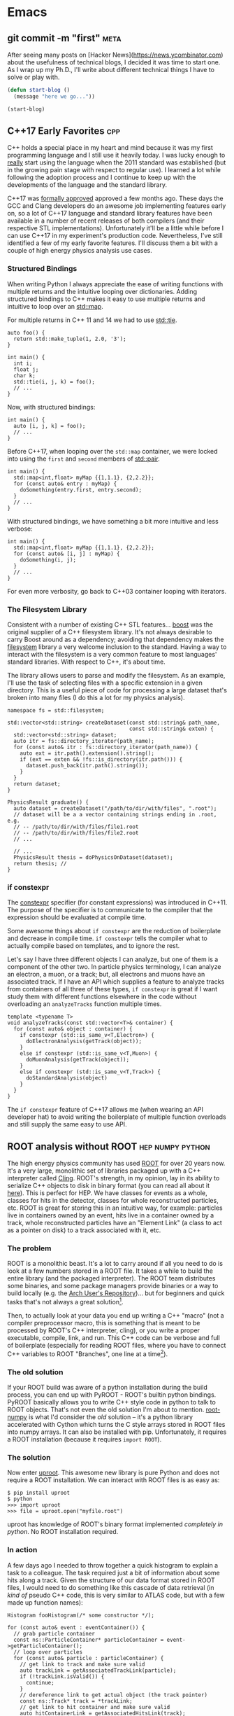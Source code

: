 #+HUGO_BASE_DIR: .
#+HUGO_SECTION: posts/
#+options: author:nil

* Emacs
** git commit -m "first"                                               :meta:
   :PROPERTIES:
   :EXPORT_FILE_NAME: first
   :EXPORT_DATE: 2017-11-24
   :END:

   After seeing many posts on [Hacker
   News](https://news.ycombinator.com) about the usefulness of
   technical blogs, I decided it was time to start one. As I wrap up
   my Ph.D., I'll write about different technical things I have to
   solve or play with.

   #+BEGIN_SRC emacs-lisp
     (defun start-blog ()
       (message "here we go..."))

     (start-blog)
   #+END_SRC

** C++17 Early Favorites                                                :cpp:
   :PROPERTIES:
   :EXPORT_FILE_NAME: cpp17
   :EXPORT_DATE: 2018-01-09
   :END:

   C++ holds a special place in my heart and mind because it was my
   first programming language and I still use it heavily today. I was
   lucky enough to _really_ start using the language when the 2011
   standard was established (but in the growing pain stage with
   respect to regular use). I learned a lot while following the
   adoption process and I continue to keep up with the developments of
   the language and the standard library.

   C++17 was [[https://herbsutter.com/2017/09/06/c17-is-formally-approved/][formally approved]] approved a few months ago. These days
   the GCC and Clang developers do an awesome job implementing
   features early on, so a lot of C++17 language and standard library
   features have been available in a number of recent releases of both
   compilers (and their respective STL implementations). Unfortunately
   it'll be a little while before I can use C++17 in my experiment's
   production code. Nevertheless, I've still identified a few of my
   early favorite features. I'll discuss them a bit with a couple of
   high energy physics analysis use cases.

*** Structured Bindings

    When writing Python I always appreciate the ease of writing
    functions with multiple returns and the intuitive looping over
    dictionaries. Adding structured bindings to C++ makes it easy to
    use multiple returns and intuitive to loop over an [[http://en.cppreference.com/w/cpp/container/map][std::map]].

    For multiple returns in C++ 11 and 14 we had to use [[http://en.cppreference.com/w/cpp/utility/tuple/tie][std::tie]].

    #+begin_src C++
      auto foo() {
        return std::make_tuple(1, 2.0, '3');
      }

      int main() {
        int i;
        float j;
        char k;
        std::tie(i, j, k) = foo();
        // ...
      }
    #+end_src

    Now, with structured bindings:

    #+begin_src C++
      int main() {
        auto [i, j, k] = foo();
        // ...
      }
    #+end_src

    Before C++17, when looping over the =std::map= container, we were
    locked into using the =first= and =second= members of [[http://en.cppreference.com/w/cpp/utility/pair][std::pair]].

    #+begin_src C++
      int main() {
        std::map<int,float> myMap {{1,1.1}, {2,2.2}};
        for (const auto& entry : myMap) {
          doSomething(entry.first, entry.second);
        }
        // ...
      }
    #+end_src

    With structured bindings, we have something a bit more intuitive
    and less verbose:

    #+begin_src C++
      int main() {
        std::map<int,float> myMap {{1,1.1}, {2,2.2}};
        for (const auto& [i, j] : myMap) {
          doSomething(i, j);
        }
        // ...
      }
    #+end_src

    For even more verbosity, go back to C++03 container looping with
    iterators.

*** The Filesystem Library

    Consistent with a number of existing C++ STL features...  [[https://www.boost.org][boost]]
    was the original supplier of a C++ filesystem library. It's not
    always desirable to carry Boost around as a dependency; avoiding
    that dependency makes the [[http://en.cppreference.com/w/cpp/filesystem][filesystem]] library a very welcome
    inclusion to the standard. Having a way to interact with the
    filesystem is a very common feature to most languages' standard
    libraries. With respect to C++, it's about time.

    The library allows users to parse and modify the filesystem. As an
    example, I'll use the task of selecting files with a specific
    extension in a given directory. This is a useful piece of code for
    processing a large dataset that's broken into many files (I do
    this a lot for my physics analysis).

    #+begin_src C++
      namespace fs = std::filesystem;

      std::vector<std::string> createDataset(const std::string& path_name,
                                             const std::string& exten) {
        std::vector<std::string> dataset;
        auto itr = fs::directory_iterator(path_name);
        for (const auto& itr : fs::directory_iterator(path_name)) {
          auto ext = itr.path().extension().string();
          if (ext == exten && !fs::is_directory(itr.path())) {
            dataset.push_back(itr.path().string());
          }
        }
        return dataset;
      }

      PhysicsResult graduate() {
        auto dataset = createDataset("/path/to/dir/with/files", ".root");
        // dataset will be a a vector containing strings ending in .root, e.g.
        // -- /path/to/dir/with/files/file1.root
        // -- /path/to/dir/with/files/file2.root
        // ...

        // ...
        PhysicsResult thesis = doPhysicsOnDataset(dataset);
        return thesis; //
      }
    #+end_src


*** if constexpr

    The [[http://en.cppreference.com/w/cpp/language/constexpr][constexpr]] specifier (for constant expressions) was introduced
    in C++11. The purpose of the specifier is to communicate to the
    compiler that the expression should be evaluated at compile time.

    Some awesome things about =if constexpr= are the reduction of
    boilerplate and decrease in compile time. =if constexpr= tells the
    compiler what to actually compile based on templates, and to
    ignore the rest.

    Let's say I have three different objects I can analyze, but one of
    them is a component of the other two. In particle physics
    terminology, I can analyze an electron, a muon, or a track; but,
    all electrons and muons have an associated track. If I have an API
    which supplies a feature to analyze tracks from containers of all
    three of these types, =if constexpr= is great if I want study them
    with different functions elsewhere in the code without overloading
    an =analyzeTracks= function multiple times.

    #+begin_src C++
      template <typename T>
      void analyzeTracks(const std::vector<T>& container) {
        for (const auto& object : container) {
          if constexpr (std::is_same_v<T,Electron>) {
            doElectronAnalysis(getTrack(object));
          }
          else if constexpr (std::is_same_v<T,Muon>) {
            doMuonAnalysis(getTrack(object));
          }
          else if constexpr (std::is_same_v<T,Track>) {
            doStandardAnalysis(object)
          }
        }
      }
    #+end_src


    The =if constexpr= feature of C++17 allows me (when wearing an API
    developer hat) to avoid writing the boilerplate of multiple
    function overloads and still supply the same easy to use API.

** ROOT analysis without ROOT                              :hep:numpy:python:
   :PROPERTIES:
   :EXPORT_FILE_NAME: root-without-root
   :EXPORT_DATE: 2018-02-02
   :END:

   The high energy physics community has used [[https://root.cern/][ROOT]] for over 20 years
   now. It's a very large, monolithic set of libraries packaged up
   with a C++ interpreter called [[https://root.cern.ch/cling][Cling]].  ROOT's strength, in my
   opinion, lay in its ability to serialize C++ objects to disk in
   binary format (you can read all about it [[https://root.cern.ch/root/htmldoc/guides/users-guide/InputOutput.html][here]]).  This is perfect
   for HEP. We have classes for events as a whole, classes for hits in
   the detector, classes for whole reconstructed particles, etc. ROOT
   is great for storing this in an intuitive way, for example:
   particles live in containers owned by an event, hits live in a
   container owned by a track, whole reconstructed particles have an
   "Element Link" (a class to act as a pointer on disk) to a track
   associated with it, etc.

*** The problem

   ROOT is a monolithic beast. It's a lot to carry around if all you
   need to do is look at a few numbers stored in a ROOT file. It takes
   a while to build the entire library (and the packaged
   interpreter). The ROOT team distributes some binaries, and some
   package managers provide binaries or a way to build locally
   (e.g. the [[https://aur.archlinux.org/][Arch User's Repository]])... but for beginners and quick
   tasks that's not always a great solution[fn:1].

   Then, to actually look at your data you end up writing a C++
   "macro" (not a compiler preprocessor macro, this is something that
   is meant to be processed by ROOT's C++ interpreter, cling), or you
   write a proper executable, compile, link, and run. This C++ code
   can be verbose and full of boilerplate (especially for reading ROOT
   files, where you have to connect C++ variables to ROOT "Branches",
   one line at a time[fn:2]).

*** The old solution

   If your ROOT build was aware of a python installation during the
   build process, you can end up with PyROOT - ROOT's builtin python
   bindings. PyROOT basically allows you to write C++ style code in
   python to talk to ROOT objects. That's not even the old solution
   I'm about to mention. [[https://github.com/scikit-hep/root_numpy][root-numpy]] is what I'd consider the /old/
   solution -- it's a python library accelerated with Cython which
   turns the C style arrays stored in ROOT files into numpy arrays. It
   can also be installed with pip.  Unfortunately, it requires a ROOT
   installation (because it requires =import ROOT=).

*** The solution

   Now enter [[https://github.com/scikit-hep/uproot][uproot]]. This awesome new library is pure Python and does
   not require a ROOT installation. We can interact with ROOT files is
   as easy as:

   #+begin_src
     $ pip install uproot
     $ python
     >>> import uproot
     >>> file = uproot.open("myfile.root")
   #+end_src

   uproot has knowledge of ROOT's binary format implemented
   /completely in python/. No ROOT installation required.

*** In action

   A few days ago I needed to throw together a quick histogram to
   explain a task to a colleague. The task required just a bit of
   information about some hits along a track. Given the structure of
   our data format stored in ROOT files, I would need to do something
   like this cascade of data retrieval (in /kind of/ pseudo C++ code,
   this is very similar to ATLAS code, but with a few made up function
   names):

   #+begin_src C++
     Histogram fooHistogram(/* some constructor */);

     for (const auto& event : eventContainer()) {
       // grab particle container
       const ns::ParticleContainer* particleContainer = event->getParticleContainer();
       // loop over particles
       for (const auto& particle : particleContainer) {
         // get link to track and make sure valid
         auto trackLink = getAssociatedTrackLink(particle);
         if (!trackLink.isValid()) {
           continue;
         }
         // dereference link to get actual object (the track pointer)
         const ns::Track* track = *trackLink;
         // get link to hit container and make sure valid
         auto hitContainerLink = getAssociatedHitsLink(track);
         if (!hitContainerLink.isValid()) {
           continue;
         }
         const ns::HitContainer* hitContainer = *hitContainerLink;
         // loop over container
         for (const auto& hit : hitContainer) {
           // get dynamically set properties of the hit and finally use them
           float hitFoo = hit->getAuxiliaryData<float>("foo");
           float hitBar = hit->getAuxiliaryData<float>("bar");
           if (hitBar == 42) {
             fooHistogram.Fill(hitFoo);
           }
         }
       }
      }

     fooHistogram.Draw(/* some options */);
   #+end_src

   In python, with uproot, if I know the naming convention for the hit
   container, I can simply write:

   #+begin_src python :results silent
     import uproot
     import matplotlib.pyplot as plt

     datatree = uproot.open("myfile.root")["data"]
     bar = datatree.array("innerdetector.hits.auxdata.bar")
     foo = datatree.array("innerdetector.hits.auxdata.foo")
     selected_foo = foo[bar == 42]

     plt.hist(selected_foo, bins=20)
     plt.show()
   #+end_src

   The python code is very simple and to the point, it's fast because
   the binary format is being read directly into =numpy= arrays[fn:3].

   There is /absolutely/ a place for the C++ code. If I wanted to
   apply a complex set of requirements to select different objects
   /above/ the hit level (but based on hit properties), I need this
   structure. If we had a perfectly columnar data format (each event
   as a row in a table and a column for every feature), the hit
   information would be duplicated in multiple places because a low
   level hit may be associated with multiple higher level
   objects. Given our many petabytes of data, this is not
   feasible. This is where the "links" come in (the pointers on disk
   that tell a track where the associated hits are).

   In this simple case, I didn't care about selecting hits based on
   any other information except another (simply) accessible hit
   property.

   To wrap up: it's nice to have (a) an isolated python library for
   accessing data stored in ROOT and (b) /options/ for selecting tools
   to analyze data.

** NumPy Histogram tracks for HEP                          :hep:numpy:python:
   :PROPERTIES:
   :EXPORT_FILE_NAME: numpy-histograms
   :EXPORT_DATE: 2018-02-08
   :END:

Update August 2019: About a year after writing this blog post I
created a Python package to handle all of my pythonic histogramming
needs. It's called [[https://github.com/douglasdavis/pygram11][pygram11]]. This post is definitely still useful for
learning more details about NumPy histogramming.

*** Our starting point

    Histogramming some data is simple using [[https://docs.scipy.org/doc/numpy/reference/generated/numpy.histogram.html][numpy.histogram]].

    #+begin_src python :results silent
    >>> import numpy as np
    >>> x = np.random.randn(10000)           ## create a dataset
    >>> w = np.random.normal(1, 0.2, 10000)  ## create some phony weights
    >>> b = np.linspace(-5, 5, 11)           ## bin edges (10 bins from -5 to 5)
    >>> n, bins = np.histogram(x, bins=b, weights=w)
    #+end_src

    This gives me two arrays
    - one for the bin heights (=n=)
    - one for the bin edges (=bins=).

    Quick and simple -- but what if I want to include underflow and
    overflow in the first and last bins, respectively? What if I want
    to compute the error on each bin height given a weighted dataset?
    These quantities are important for high energy physics, where
    nearly all of our analysis is done using histograms.

*** Underflow and overflow

    Where the elements of the data contribute to the bin height is of
    course determined by the bin edges. We can make the left and right
    edges infinite to be sure to count /all/ of our data[fn:5]. Then
    we just add the =[0]= bin contents to the =[1]= bin contents, and
    add the =[-1]= bin contents to the =[-2]= bin contents. Finally,
    we polish it off by chopping off the out-of-bounds elements:

    #+begin_src python :results silent
    >>> import numpy as np
    >>> raw_bins = np.linspace(-5, 5, 11)
    >>> use_bins = [np.array([-np.inf]), raw_bins, np.array([np.inf])]
    >>> use_bins = np.concatenate(use_bins)
    >>> x = np.random.normal(0, 2, 1000) ## phony dataset
    >>> n, bins = np.histogram(x, bins=use_bins)
    >>> n[1]  += n[0]   ## add underflow to first bin
    >>> n[-2] += n[-1]  ## add overflow to last bin
    >>> n = n[1:-1]     ## chop off the under/overflow
    >>> bins = raw_bins ## use our original binning (without infinities)
    #+end_src

    And that's it, now you have /all/ of your data histogrammed
    including under and overflow.

*** Error on bin height using weights

    The standard error on a bin height is simply the square-root of
    the bin height, \(\sqrt{N}\)[fn:6]. If a bin is constructed from
    weighted data, we require the square-root of the sum of the
    weights squared, \(\sqrt{\sum_i w_i^2}\).

    The =numpy.histogram= function doesn't provide any information
    about which weights belong to which bin, but we have another
    useful NumPy function which can generate an array of indices based
    on where data falls in a particular set of bins, [[https://docs.scipy.org/doc/numpy/reference/generated/numpy.digitize.html][numpy.digitize]].

    First, we get an array representing which bin each data point
    would fall into. We can then use the conditional function
    [[https://docs.scipy.org/doc/numpy/reference/generated/numpy.where.html][numpy.where]] in a loop over all bins to grab only the weights in
    that bin, and sum their squares.

    #+begin_src python :results silent
    >>> import numpy as np
    >>> x = np.random.normal(0, 2.0, 1000)         ## a dataset
    >>> b = np.linspace(-2, 2, 21)                 ## 20 bins
    >>> w = np.random.normal(1, 0.2, 1000)         ## some weights
    >>> sum_w2 = np.zeros([20], dtype=np.float32)  ## start with empty errors
    >>> digits = np.digitize(x, b)                 ## bin index array for each data element
    >>> for i in range(nbins):
    >>>     weights_in_current_bin = w[np.where(digits == i)[0]]
    >>>     sum_w2[i] = np.sum(np.power(weights_in_current_bin, 2))
    >>> n, bins = np.histogram(x, bins=b, weights=w)
    >>> err = np.sqrt(sum_w2)
    #+end_src

    And that's it, now you have an array of bin heights and an array
    or uncertainty in each bin.

*** Appendix, a function to combine the two methods:

    #+BEGIN_SRC python
      def extended_hist(data, xmin, xmax, nbins, underflow=True, overflow=True, weights=None):
          if weights is not None:
              if weights.shape != data.shape:
                  raise ValueError(
                      "Unequal shapes data: {}; weights: {}".format(data.shape, weights.shape)
                  )
          edges = np.linspace(xmin, xmax, nbins + 1)
          neginf = np.array([-np.inf], dtype=np.float32)
          posinf = np.array([np.inf], dtype=np.float32)
          uselsp = np.concatenate([neginf, edges, posinf])
          if weights is None:
              hist, bin_edges = np.histogram(data, bins=uselsp)
          else:
              hist, bin_edges = np.histogram(data, bins=uselsp, weights=weights)

          n = hist[1:-1]
          if underflow:
              n[0] += hist[0]
          if overflow:
              n[-1] += hist[-1]

          if weights is None:
              w = np.sqrt(n)
          else:
              bin_sumw2 = np.zeros(nbins + 2, dtype=np.float32)
              digits = np.digitize(data, edges)
              for i in range(nbins + 2):
                  bin_sumw2[i] = np.sum(np.power(weights[np.where(digits == i)[0]], 2))
              w = bin_sumw2[1:-1]
              if underflow:
                  w[0] += bin_sumw2[0]
              if overflow:
                  w[-1] += bin_sumw2[-1]
              w = np.sqrt(w)

          centers = np.delete(edges, [0]) - (np.ediff1d(edges) / 2.0)
          return n, w, centers, edges
   #+END_SRC

    Update August 2019: With =pygram11=, we can just import the
    =histogram= function and call a one-liner for the counts and the
    error:

    #+BEGIN_SRC python
      >>> from pygram11 import histogram
      >>> data, weights = get_some_weighted_data()
      >>> h, err = histogram(data, bins=10, range=(xmin, xmax), weights=weights, flow=True)
    #+END_SRC

** Clangd based Emacs C++ IDE                                     :cpp:emacs:
   :PROPERTIES:
   :EXPORT_FILE_NAME: clangd-emacs-ide
   :EXPORT_DATE: 2018-07-07
   :END:

   *This is now out of date!* Updated method here: [[../eglot-cpp-ide][click]].

   I've seen a lot of posts on the [[https://old.reddit.com/r/emacs][Emacs]] and [[https://old.reddit.com/cpp][C++]] subreddits over the
   last few months related to Emacs as a C/C++ IDE. If you give the
   topic a quick googling you'll see a lot of tutorials that walk
   through using [[https://github.com/cquery-project/cquery][cquery]], [[https://github.com/emacs-lsp/lsp-mode][lsp-mode]], [[https://github.com/Andersbakken/rtags][rtags]], [[https://github.com/leoliu/ggtags][ggtags]], [[https://github.com/Sarcasm/irony-mode][irony]], [[http://company-mode.github.io/][company]],
   [[https://github.com/abingham/emacs-ycmd][ycmd]], etc. (obviously there are a number of options out there and
   multiple blog posts and tutorials for each). I've personally tried
   using cquery and rtags (both [[https://github.com/llvm-mirror/clang/tree/master/tools/libclang][libclang]] based) in combination with
   company-mode. Playing with those packages produced a hacked up
   Emacs init file and I didn't really know what I was doing at the
   time. I was never comfortable with the black box I created for
   myself -- so I decided to clean it up and start over after some
   research.

   I've recently landed on a new setup using a combination of
   lsp-mode, company, and [[https://github.com/emacs-lsp/lsp-clangd][lsp-clangd]]. As is clear from the package
   name and post title, this method takes advantage of the LLVM/Clang
   tool [[https://github.com/llvm-mirror/clang-tools-extra/tree/master/clangd][clangd]] (which is very much in development).

   Here's a quick rundown of the new configuration:

   Ensure that =company-lsp= is installed and enable company-mode (I
   choose a global configuration):

   #+begin_src emacs-lisp
     (use-package company-lsp
       :ensure t
       :config
       (require 'company-lsp)
       (push 'company-lsp company-backends)
       (add-hook 'after-init-hook 'global-company-mode))
   #+end_src

   Ensure that =lsp-mode= and =lsp-ui= are installed and required:

   #+begin_src emacs-lisp
     (use-package lsp-mode
       :ensure t
       :config
       (require 'lsp-mode))

     (use-package lsp-ui
       :ensure t
       :config
       (require 'lsp-ui))
   #+end_src

   Unfortunately =lsp-clangd= isn't in melpa yet, so I cloned it to my
   =.emacs.d= directory and make sure to point to it (while writing
   this post there is an [[https://github.com/melpa/melpa/pull/5593][open GitHub PR]] to add lsp-clangd to
   melpa). Be sure to set the proper clangd executable path and add a
   hook to C++ mode to enable it:

   #+begin_src emacs-lisp
     (use-package lsp-clangd
       :load-path
       "~/.emacs.d/lsp-clangd"
       :init
       ;; for macOS
       (when (equal system-type 'darwin)
         (setq lsp-clangd-executable "/usr/local/opt/llvm/bin/clangd"))
       ;; for Fedora box
       (when (string= (system-name) "proton")
         (setq lsp-clangd-executable "/home/ddavis/Software/llvm/head/bin/clangd"))

       (add-hook 'c++-mode-hook #'lsp-clangd-c++-enable))
   #+end_src

   Like I said, Clangd is under heavy development, so expect some
   imperfections. For example, using the version shipped with the LLVM
   6.0.0 release wasn't working with header files. I went ahead and
   built a bleeding edge installation (using =brew install --HEAD
   llvm= on macOS and building from the trunk of their svn
   repositories on a Fedora machine; read how to do that [[http://clang.llvm.org/get_started.html][here]] and that
   fixed the problem.

   I use this setup in combination with =compile_commands.json= files
   which are [produced by [[https://cmake.org/cmake/help/latest/variable/CMAKE_EXPORT_COMPILE_COMMANDS.html][produced by CMake]]. This file must be kept at
   the project root (using [[https://github.com/bbatsov/projectile][projectile]] with a =.projectile= file at the
   project root helps when using git repositories with submodules;
   lsp-mode appears to handle that nicely).

   I'm still by no means an expert, but it was a good learning
   experience and I no longer have a black box from copying and
   pasting from other's Emacs init files. I have code completion and
   inter/intra-project file and definition jumping -- the two big
   features I like to add to my C++ development setup in Emacs.

** Repetitive NumPy Concatenations                             :python:numpy:
   :PROPERTIES:
   :EXPORT_FILE_NAME: rep-numpy-concat
   :EXPORT_DATE: 2018-08-12
   :END:

   I recently had to construct a couple of numpy arrays from a handful
   of files. I quickly did something like this:

   #+begin_src python
   files = list_of_files()
   arr = np.array([], dtype=np.float32)
   for f in files:
       iarr = get_arr_from_file(f)
       arr = np.concatenate([arr, iarr])
   #+end_src

   This was taking a lot longer than I thought it should. There's a
   very simple reason: NumPy arrays have to be contiguous in memory so
   I was copying my =arr= variable =len(files)= times to construct a
   final =arr= (and every iteration of the loop =arr= was getting
   larger). This was of course unnecessary.

   A better (and, to those who like to use the label "pythonic", more
   pythonic) way to do it:

   #+begin_src python
   files = list_of_files()
   arrs = [get_arr_from_file(f) for f in files]
   arr = np.concatenate(arrs)
   #+end_src

   So when it comes to repetitive NumPy concatenations... avoid it.  A
   quick test in IPython:

   #+begin_src python
     import numpy as np

     def bad():
         arr = np.array([], dtype=np.float32)
         for i in range(100):
             iarr = np.random.randn(100000)
             arr = np.concatenate([arr, iarr])
         return arr

     def good():
         arrs = [np.random.randn(100000) for i in range(100)]
         return np.concatenate(arrs)

     %timeit bad()
     %timeit good()
   #+end_src

   The output:

   #+begin_src
   1.73 s ± 2 ms per loop (mean ± std. dev. of 7 runs, 1 loop each)
   247 ms ± 2.52 ms per loop (mean ± std. dev. of 7 runs, 1 loop each)
   #+end_src

   Quite the difference.

** New Toy: ox-hugo                                                    :hugo:
   :PROPERTIES:
   :EXPORT_FILE_NAME: first-ox-hugo
   :EXPORT_DATE: 2018-12-04
   :END:

   I've recently fallen into a very deep Emacs-filled rabbit hole. It
   started with the goal of cleaning up my Emacs =init.el= file, but
   expanded to learning more Emacs Lisp and trying to get more out of
   Org-mode. Now I'm typing this post in Org-mode with a new toy:
   [[https://ox-hugo.scripter.co/][=ox-hugo=]]. This Emacs package makes it easy to create blog posts
   from a single Org-file by seamlessly exporting second level
   headlines to Hugo's Markdown syntax.

   Setting up =ox-hugo= was incredibly easy. With MELPA already
   configured, the only required addition to my init file was this:
   #+BEGIN_SRC emacs-lisp :results silent
     (use-package ox-hugo
       :ensure t
       :after ox)
   #+END_SRC
   Now, in the buffer I'm currently editing, I use the key-binding
   =C-c C-e H H= to export a ready-to-go markdown file for Hugo to
   parse.

   Luckily before I fell down the =ox-hugo= rabbit hole my Emacs
   configuration was already cleaned up to my liking, hopefully it
   stays that way for a while! It can be found [[https://github.com/douglasdavis/dotfiles/blob/master/emacs/emacs-init.org][right here]] (you'll see
   it's also written in Org-mode, with the Emacs Lisp blocks loaded
   via =org-babel-load-file=).

** Eglot based Emacs Python IDE                                :emacs:python:
   :PROPERTIES:
   :EXPORT_FILE_NAME: eglot-python-ide
   :EXPORT_DATE: 2018-12-05
   :END:

   In my Emacs rabbit hole I mentioned in my previous post, I decided
   to work on improving my Python development workflow. I recently
   found the [[https://github.com/joaotavora/eglot][Eglot]] package for running a [[https://microsoft.github.io/language-server-protocol/][LSP]] in Emacs.

   The most vanilla setup for Eglot is just =M-x eglot= in a buffer
   editing a python file. This works wonderfully if the executable for
   the [[https://github.com/palantir/python-language-server][Python Language Server]] (=pyls=) is found. This works because
   Eglot defines a list of server programs by default. You can see
   this list with =M-: eglot-server-programs=

*** Project Editing

    I have a few python virtual/Anaconda environments I like to work
    with. This is what =.dir-locals.el= is for:

    #+BEGIN_SRC emacs-lisp :results silent
      ((python-mode . ((eglot-server-programs    . ((python-mode "/path/to/env/bin/pyls")))
                       (python-shell-interpreter . "/path/to/env/bin/python")
                       (company-backends         . (company-capf))
                       )))
    #+END_SRC

    where =/path/to/env= is the path to a virtual environment or
    Anaconda environment (that of course has =python-language-server=
    installed). I also define the path to my Python executable for
    Emacs' builtin =python.el=. By default, =company-backends=
    includes =company-capf= for =completion-at-point=, but I want to
    make sure that's what is used because Eglot provides
    =completion-at-point=. Eglot also has =pyls= as a =python-mode=
    entry by default, but not to the virtual environment I want to
    use; this is why I manually define the list of server programs.

    When I open a buffer in the project I want to work in, I just call
    =M-x eglot= and I'm up and running.

*** Non-project Editing

    If I'm not editing in a project that has an associated virtual
    environment, I rely on some "sensible defaults" in my Emacs init
    file:

    #+BEGIN_SRC emacs-lisp :results silent
      (defvar ddavis-default-pyls "~/Software/Python/anaconda3/bin/pyls"
        "define a default pyls to be used")
    #+END_SRC

    This way I have a default =pyls= executable from my =base=
    Anaconda environment (which is potentially different on different
    machines). I then have a couple of functions to handle default
    Eglot python environments, where I:

    - Make =use-package= install Eglot if necessary.
    - Make sure =company-capf= is at the front of =company-backends=.
    - Make sure I add an Eglot server program entry pointing to my
      =base= Anaconda =pyls= to the front of the
      =eglot-server-programs= list.
    - Add the desired hook.

    #+BEGIN_SRC emacs-lisp :results silent
      (defun ddavis/python-eglot-enable ()
        "set variables and hook for eglot python IDE"
        (interactive)
        (use-package eglot
          :ensure t
          :config
          (require 'eglot))
        (setq company-backends
              (cons 'company-capf
                    (remove 'company-capf company-backends)))
        (add-to-list 'eglot-server-programs
                     `(python-mode ,ddavis-default-pyls))
        (add-hook 'python-mode-hook 'eglot-ensure))

      (defun ddavis/python-eglot-disable ()
        "remove hook for eglot python"
        (interactive)
        (remove-hook 'python-mode-hook 'eglot-ensure))
    #+END_SRC

    You can see that I just bring =company-capf= to the front of the
    =company-backends= list, and add my desired Anaconda based =pyls=
    to front of the =eglot-server-programs= list.
** Eglot based Emacs C++ IDE with clangd                          :emacs:cpp:
   :PROPERTIES:
   :EXPORT_FILE_NAME: eglot-cpp-ide
   :EXPORT_DATE: 2019-01-07
   :END:

   I have a an [[https://ddavis.io/posts/2018-07-07-emacs-cpp-ide/][old post]] documenting my first attempt at turning Emacs
   into a C++ IDE with =clangd=. That post describes using two
   packages: =lsp-mode= and =lsp-clangd=. Those packages have evolved
   and now =clangd= usage is built into =lsp-mode=, so the post is a
   bit outdated. I've also started to use [[https://github.com/joaotavora/eglot][Eglot]] (see previous post for
   my Eglot Python IDE). So, let's put together an updated setup:

*** Requirements

   First, one needs to have =clangd= installed. These days, the 8.0
   release of LLVM is a few months away, but =clangd= (part of the
   =clang-tools-extra= LLVM project) is in rapid development and the
   =HEAD= of the repository should be used. The [[https://llvm.org/docs/GettingStarted.html#for-developers-to-work-with-a-git-monorepo][installation
   instructions]] from the LLVM documentation are easy to follow.

   My C++ development happens on multiple machines. In my Emacs
   configuration I keep a simple variable around to point to wherever
   =clangd= is installed on various machines.

   #+begin_src emacs-lisp :results silent
     (defvar ddavis-clangd-exe (executable-find "clangd")
       "clangd executable path")
   #+END_SRC

   By default I'm letting Emacs find it, but I have things like this
   sprinkled around my configuration (pointing to a specific LLVM
   installation not in my =PATH=):

   #+begin_src emacs-lisp :results silent
     (when (string= (system-name) "pion")
       (setq ddavis-clangd-exe "~/Software/LLVM/releases/HEAD/bin/clangd"))
   #+END_SRC

*** Eglot setup

   Eglot uses =project.el=, but I use [[https://github.com/bbatsov/projectile][Projectile]], so I start by
   defining a function that will tell =project.el= to find a project
   via Projectile, [[https://github.com/joaotavora/eglot/issues/129#issuecomment-444130367][thanks @wyuenho on GitHub]]:

   #+begin_src emacs-lisp :results silent
     (defun ddavis/projectile-proj-find-function (dir)
       (let ((root (projectile-project-root dir)))
         (and root (cons 'transient root))))
   #+END_SRC

   Now I have a function I call when I'm ready to start digging into a
   C++ project which has an associated [[https://clang.llvm.org/docs/JSONCompilationDatabase.html][=compile_commands.json=]]:

   #+begin_src emacs-lisp
     (defun ddavis/cpp-eglot-enable ()
       "enable variables and hooks for eglot cpp IDE"
       (interactive)
       (use-package eglot
         :ensure t
         :config
         (require 'eglot))
       (setq company-backends
             (cons 'company-capf
                   (remove 'company-capf company-backends)))
       (projectile-mode t)
       (with-eval-after-load 'project
         (add-to-list 'project-find-functions
                      'ddavis/projectile-proj-find-function))
       (add-to-list 'eglot-server-programs
                    `((c++-mode) ,ddavis-clangd-exe))
       (add-hook 'c++-mode-hook 'eglot-ensure))
   #+END_SRC

   - I make sure that Eglot is installed via =use-package=.
   - I make sure that the =completion-at-point= backend is used by
     =company= (bring it to the front of the =company-backends= list).
   - Make sure that =project.el= uses Projectile to find my project
     definition (this is because I usually have C++ projects using git
     submodules).
   - Add my =clangd= executable to the =eglot-server-programs= list.
   - Add the hook to automatically start Eglot.

   If I don't want the hook anymore, I use this very simple function:

   #+begin_src emacs-lisp :results silent
     (defun ddavis/cpp-eglot-disable ()
       "disable hook for eglot"
       (interactive)
       (remove-hook 'c++-mode-hook 'eglot-ensure))
   #+END_SRC
** Introducing pygram11                                :python:numpy:cpp:hep:
   :PROPERTIES:
   :EXPORT_FILE_NAME: introducing-pygram11
   :EXPORT_DATE: 2019-03-04
   :END:

   I'm very happy to release my first real open source software
   project: [[https://github.com/douglasdavis/pygram11][pygram11]]. I've been writing software for a while now, but
   it's mostly been within the confines of a
   physics-experiment-specific use case. In that time I've used a lot
   of other developers' software, so it feels quite nice to
   potentially help contribute to the scientific computing community
   in the same way.

   This python library aims to make generating a lot of histograms a
   quick task (targeting samples of size $O(10^6)$ and larger), while
   supporting weighted statistical uncertainties on the bin counts. To
   do this I've implemented the ability to calculate histograms (both
   fixed and variable bin width in one and two dimensions) which are
   (optionally) accelerated with [[https://www.openmp.org/][OpenMP]]. To do it in Python, I've used
   [[https://github.com/pybind/pybind11][pybind11]]. Pygram11 can essentially be a drop-in replacement for
   =numpy.histogram= and =numpy.histogram2d=, while reaching speeds
   20x faster (for a 1D histogram of an array of length 10,000) to
   almost 100x faster than NumPy (for a 2D histogram of 100 million
   $(x_i, y_i)$ pairs). The APIs are quite similar (with slightly
   different return styles). On top of that, the
   sum-of-weights-squared calculation is a "first class citizen" in
   pygram11 (see my [[https://ddavis.io/posts/2018-02-08-numpy-histograms/][NumPy Histogram tricks for HEP]] post).

   So, please go checkout the [[https://pygram11.readthedocs.io/][documentation]] and [[https://github.com/douglasdavis/pygram11][GitHub repository]]!
   Open issues, PRs, email me, tweet me, or write something even
   better.

   To try it out (with OpenMP support), all you need is

   #+begin_src
   pip install pygram11
   #+end_src

   or

   #+begin_src
   conda install pygram11 -c conda-forge
   #+end_src

*** In action

    Some fixed bin histogramming:

    #+begin_src python :results silent
      import numpy as np
      from pygram11 import histogram, histogram2d

      x = np.random.randn(100000)
      y = np.random.randn(100000)
      w = np.random.uniform(0.8, 1.2, 100000)

      h_1d = histogram(x, bins=20, range=(-4, 4), omp=True)
      h_2d = histogram2d(x, y, bins=[20, 40], range=[[-4, 4], [-3, 3]], omp=True)

      h_1d, sumw2_1d = histogram(x, bins=20, range=(-4, 4), weights=w, omp=True)
      h_2d, sumw2_2d = histogram2d(x, y, bins=[20, 40],
                                   range=[[-4, 4], [-3, 3]], weights=w, omp=True)
    #+end_src

    Notice the sum-of-weights squared is returned if the =weights=
    argument is provided with an array of sample weights. Checkout
    some [[https://pygram11.readthedocs.io/en/stable/purpose.html#some-benchmarks][benchmarks]] to see how the =omp= argument can speed up the
    calculations.

    And some variable bin histogramming, uniform logarithmic:

    #+begin_src python :results silent
      import numpy as np
      from pygram11 import histogram

      x = np.exp(np.random.uniform(0.1, 10.0, 100000))
      bins = np.logspace(0.1, 1.0, 10, endpoint=True)

      h = histogram(x, bins=bins, omp=True)
    #+end_src

** Deploying to PyPI with sr.ht                                      :python:
   :PROPERTIES:
   :EXPORT_FILE_NAME: deploy-pypi-srht
   :EXPORT_DATE: 2019-04-10
   :END:

   I recently started to use [[https://builds.sr.ht][builds.sr.ht]] (part of the [[https://sourcehut.org][sourcehut.org]]
   stack) to run continuous integration for a small python
   project. The project eventually reached a releasable state, and I
   wanted to automate that task. I had never deployed a project to
   [[https://pypi.org/][PyPI]], but after learning more about the builds.sr.ht CI system
   (specifically the ability to use secrets) I decided to give it a
   shot. Running simple unit tests with builds.sr.ht was super easy,
   so I hoped adding PyPI deployment would be pretty simple -- it
   definitely is.

*** Setting up your secret PyPI credentials

    First create a temporary file (that will be our =pypirc= file,
    [[https://packaging.python.org/guides/distributing-packages-using-setuptools/#uploading-your-project-to-pypi][you
    can read more here]] if this doesn't sound familiar) with the
    following contents:

    #+begin_src
    [pypi]
    username = your_username
    password = your_password
    #+end_src

    Travel to https://builds.sr.ht/secrets and add it. Just give it a
    name, select the File type, make the path =~/.pypirc=, make the
    permission mode =600=, and upload it (get rid of the copy on your
    local file system if you don't want to keep a local
    =~/.pypirc=).

*** The build manifest

    In the =tasks= section of the build manifest we're just going to
    add a =deploy= step. In the =build= step, where I setup my python
    environment, I make sure to install =twine= (necessary for
    uploading to PyPI).

    #+begin_src
      image: ...
      packages:
        - ...
      sources:
        - ...
      secrets:
        - abcdefgh-ijkl-lmno-pqrx-tuvwxyz12345
      tasks:
        - build: |
            python -m venv cienv
            source cienv/bin/activate
            pip install pytest twine setuptools wheel
            cd myproject
            pip install .
        - test: |
            ...
        - deploy: |
            source cienv/bin/activate
            cd myproject
            python setup.py sdist bdist_wheel
            python .ci-scripts/srht-pypi.py
    #+end_src

    For this example I'm building both a source distribution (=sdist=)
    and a wheel (=bdist_wheel=) for the toy project[fn:4]. In the
    repository I have a directory called =.ci-scripts= with a script
    to handle the PyPI upload. The script ensures that I only upload
    to PyPI if the repository git hash is on a tag, and the name of
    the tag is the same as the version of the python project (the
    versions and tags are formatted =X.Y.Z=). Here are the contents of
    that script:

    #+begin_src python
      import subprocess
      import myproject.version
      import sys

      def main():
          res = subprocess.run(["git", "describe"], stdout=subprocess.PIPE)
          describe_out = res.stdout.decode("utf-8").split("-")
          print(describe_out)
          if len(describe_out) > 1:
              return 0
          elif myproject.version.version == describe_out[0].strip():
              res = subprocess.run("twine upload dist/*", shell=True)
              return res.returncode
          else:
              return 0;

      if __name__ == "__main__":
          main()
    #+end_src

* Footnotes

[fn:1] Update summer 2019: ROOT is now available as a [[https://conda-forge.org/][conda-forge]]
   package, providing a very easy installation method.

[fn:2] As of ROOT version 6.14 (released June 2018) there is a new
   feature allowing tree analysis using functional chains with the
   [[https://root.cern.ch/doc/master/classROOT_1_1RDataFrame.html][=RDataFrame=]] class.

[fn:3] In some special situations (e.g. reading a column of
   =std::vector= objects into a jagged array) the implementation is
   accelerated with [[https://numba.pydata.org/][numba]] (if installed).

[fn:4] when you have to compile extension modules, builds.sr.ht jobs
   might not be the best choice for wheels. The [[https://github.com/joerick/cibuildwheel][=cibuildwheel=]] package
   is worth reading about.

[fn:5] In the implementation of =numpy.histogram=, elements of the
    input array that live outside the bounds of the binning are
    ignored.

[fn:6] Bin height is related to counting, therefore the data in a bin
    is [[https://en.wikipedia.org/wiki/Poisson_distribution][Poissonian]]. The variance of a Poisson distribution is \(N\).
